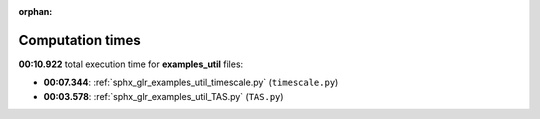 
:orphan:

.. _sphx_glr_examples_util_sg_execution_times:

Computation times
=================
**00:10.922** total execution time for **examples_util** files:

- **00:07.344**: :ref:`sphx_glr_examples_util_timescale.py` (``timescale.py``)
- **00:03.578**: :ref:`sphx_glr_examples_util_TAS.py` (``TAS.py``)
